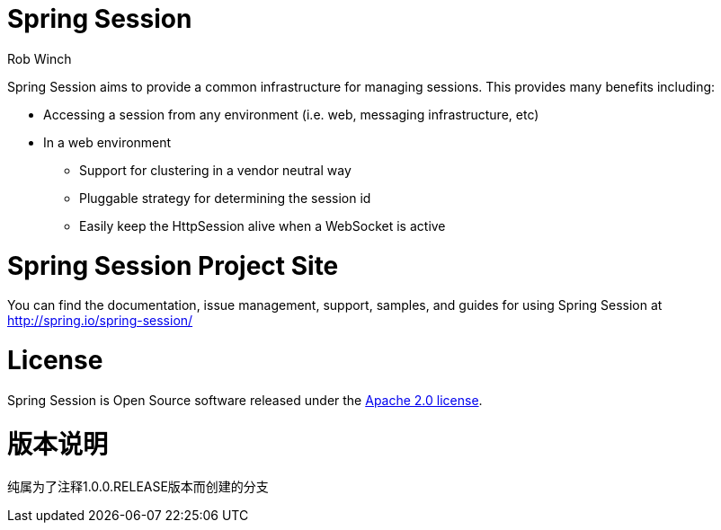 = Spring Session
Rob Winch

Spring Session aims to provide a common infrastructure for managing sessions. This provides many benefits including:

* Accessing a session from any environment (i.e. web, messaging infrastructure, etc)
* In a web environment
** Support for clustering in a vendor neutral way
** Pluggable strategy for determining the session id
** Easily keep the HttpSession alive when a WebSocket is active

= Spring Session Project Site

You can find the documentation, issue management, support, samples, and guides for using Spring Session at http://spring.io/spring-session/

= License

Spring Session is Open Source software released under the http://www.apache.org/licenses/LICENSE-2.0.html[Apache 2.0 license].

= 版本说明

纯属为了注释1.0.0.RELEASE版本而创建的分支
